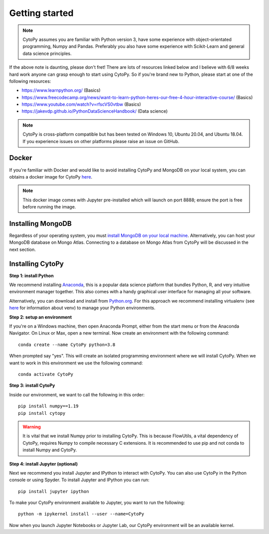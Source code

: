 ****************
Getting started
****************

.. note:: CytoPy assumes you are familiar with Python version 3, have some experience with object-orientated programming, Numpy and Pandas. Preferably you also have some experience with Scikit-Learn and general data science principles.

If the above note is daunting, please don't fret! There are lots of resources
linked below and I believe with 6/8 weeks hard work anyone can grasp enough to
start using CytoPy. So if you're brand new to Python, please start at one of the
following resources:

* https://www.learnpython.org/ (Basics)
* https://www.freecodecamp.org/news/want-to-learn-python-heres-our-free-4-hour-interactive-course/ (Basics)
* https://www.youtube.com/watch?v=rfscVS0vtbw (Basics)
* https://jakevdp.github.io/PythonDataScienceHandbook/ (Data science)

.. note:: CytoPy is cross-platform compatible but has been tested on Windows 10, Ubuntu 20.04, and Ubuntu 18.04. If you experience issues on other platforms please raise an issue on GitHub.

Docker
#######

If you're familiar with Docker and would like to avoid installing CytoPy and
MongoDB on your local system, you can obtains a docker image for CytoPy
`here <https://hub.docker.com/r/burtonrj/cytopy>`_.

.. note:: This docker image comes with Jupyter pre-installed which will launch on port 8888; ensure the port is free before running the image.
Installing MongoDB
###################

Regardless of your operating system, you must `install MongoDB on your local machine
<https://docs.mongodb.com/manual/administration/install-community/>`_. Alternatively,
you can host your MongoDB database on Mongo Atlas. Connecting to a database
on Mongo Atlas from CytoPy will be discussed in the next section.


Installing CytoPy
##################

**Step 1: install Python**

We recommend installing `Anaconda <https://www.anaconda.com/products/individual#Downloads>`_, this
is a popular data science platform that bundles Python, R, and very intuitive environment
manager together. This also comes with a handy graphical user interface for managing
all your software.

Alternatively, you can download and install from `Python.org <https://www.python.org/downloads>`_.
For this approach we recommend installing virtualenv (see `here <https://realpython.com/python-virtual-environments-a-primer/>`_
for information about venv) to manage your Python environments.

**Step 2: setup an environment**

If you're on a Windows machine, then open Anaconda Prompt, either from the start menu or from the Anaconda Navigator. On Linux or Max, open a new terminal. Now create an environment with the following command::

    conda create --name CytoPy python=3.8

When prompted say "yes". This will create an isolated programming environment where we
will install CytoPy. When we want to work in this environment we use the following
command::

    conda activate CytoPy

**Step 3: install CytoPy**

Inside our environment, we want to call the following in this order::

    pip install numpy==1.19
    pip install cytopy

.. warning::
    It is vital that we install Numpy prior to installing CytoPy. This is because
    FlowUtils, a vital dependency of CytoPy, requires Numpy to compile necessary
    C extensions. It is recommended to use pip and not conda to install Numpy
    and CytoPy.

**Step 4: install Jupyter (optional)**

Next we recommend you install Jupyter and IPython to interact with CytoPy. You
can also use CytoPy in the Python console or using Spyder. To install Jupyter and
IPython you can run::

    pip install jupyter ipython

To make your CytoPy environment available to Jupyter, you want to run the following::

    python -m ipykernel install --user --name=CytoPy

Now when you launch Jupyter Notebooks or Jupyter Lab, our CytoPy environment
will be an available kernel.
